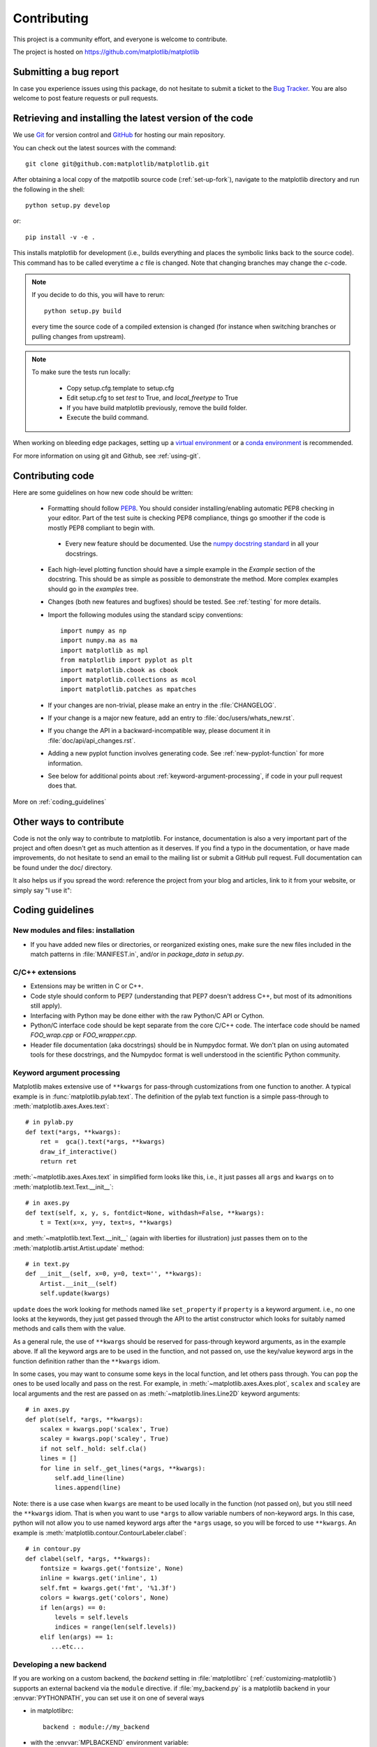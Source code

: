 .. _contributing:

============
Contributing
============

This project is a community effort, and everyone is welcome to
contribute.

The project is hosted on https://github.com/matplotlib/matplotlib

Submitting a bug report
=======================

In case you experience issues using this package, do not hesitate to submit a
ticket to the
`Bug Tracker <https://github.com/matplotlib/matplotlib/issues>`_. You are
also welcome to post feature requests or pull requests.


Retrieving and installing the latest version of the code
========================================================


We use `Git <https://git-scm.com/>`_ for version control and
`GitHub <https://github.com/>`_ for hosting our main repository.

You can check out the latest sources with the command::

    git clone git@github.com:matplotlib/matplotlib.git


After obtaining a local copy of the matpotlib source code (:ref:`set-up-fork`),
navigate to the matplotlib directory and run the following in the shell:

::
    
    python setup.py develop

or::
  
   pip install -v -e .

This installs matplotlib for development (i.e., builds everything and places
the symbolic links back to the source code). This command has to be called
everytime a `c` file is changed. Note that changing branches may change the
`c`-code.

.. note::
  
    If you decide to do this, you will have to rerun::
   
      python setup.py build

    every time the source code of a compiled extension is changed (for
    instance when switching branches or pulling changes from upstream).

.. note::
    
    To make sure the tests run locally:

      * Copy setup.cfg.template to setup.cfg
      * Edit setup.cfg to set `test` to True, and `local_freetype` to True
      * If you have build matplotlib previously, remove the build folder.
      * Execute the build command.

When working on bleeding edge packages, setting up a
`virtual environment
<http://docs.python-guide.org/en/latest/dev/virtualenvs/>`_ or a `conda
environment <http://conda.pydata.org/docs/using/envs.html>`_ is recommended.


For more information on using git and Github, see :ref:`using-git`.

Contributing code
=================

Here are some guidelines on how new code should be written:

  * Formatting should follow `PEP8
    <http://www.python.org/dev/peps/pep-0008/>`_. You should consider
    installing/enabling automatic PEP8 checking in your editor.  Part of the
    test suite is checking PEP8 compliance, things go smoother if the code is
    mostly PEP8 compliant to begin with.

   * Every new feature should be documented. Use the
     `numpy docstring standard <https://github.com/numpy/numpy/blob/master/doc/HOWTO_DOCUMENT.rst.txt>`_
     in all your docstrings.

  * Each high-level plotting function should have a simple example in
    the `Example` section of the docstring.  This should be as simple as
    possible to demonstrate the method.  More complex examples should go
    in the `examples` tree.

  * Changes (both new features and bugfixes) should be tested. See
    :ref:`testing` for more details.

  * Import the following modules using the standard scipy conventions::

      import numpy as np
      import numpy.ma as ma
      import matplotlib as mpl
      from matplotlib import pyplot as plt
      import matplotlib.cbook as cbook
      import matplotlib.collections as mcol
      import matplotlib.patches as mpatches

  * If your changes are non-trivial, please make an entry in the
    :file:`CHANGELOG`.

  * If your change is a major new feature, add an entry to
    :file:`doc/users/whats_new.rst`.

  * If you change the API in a backward-incompatible way, please
    document it in :file:`doc/api/api_changes.rst`.


  * Adding a new pyplot function involves generating code.  See
    :ref:`new-pyplot-function` for more information.

  * See below for additional points about
    :ref:`keyword-argument-processing`, if code in your pull request
    does that.

More on :ref:`coding_guidelines`

.. _other_ways_to_contribute:

Other ways to contribute
=========================


Code is not the only way to contribute to matplotlib. For instance,
documentation is also a very important part of the project and often doesn't
get as much attention as it deserves. If you find a typo in the documentation,
or have made improvements, do not hesitate to send an email to the mailing
list or submit a GitHub pull request. Full documentation can be found under
the doc/ directory.

It also helps us if you spread the word: reference the project from your blog
and articles, link to it from your website, or simply say "I use it":

.. raw:: html

      <script type="text/javascript"
      src="http://www.ohloh.net/p/480792/widgets/project_users.js?style=rainbow"></script>


.. _coding_guidelines:

Coding guidelines
=================

New modules and files: installation
-----------------------------------

* If you have added new files or directories, or reorganized existing
  ones, make sure the new files included in the match patterns in
  :file:`MANIFEST.in`, and/or in `package_data` in `setup.py`.

C/C++ extensions
----------------

* Extensions may be written in C or C++.

* Code style should conform to PEP7 (understanding that PEP7 doesn't
  address C++, but most of its admonitions still apply).

* Interfacing with Python may be done either with the raw Python/C API
  or Cython.

* Python/C interface code should be kept separate from the core C/C++
  code.  The interface code should be named `FOO_wrap.cpp` or
  `FOO_wrapper.cpp`.

* Header file documentation (aka docstrings) should be in Numpydoc
  format.  We don't plan on using automated tools for these
  docstrings, and the Numpydoc format is well understood in the
  scientific Python community.

.. _keyword-argument-processing:

Keyword argument processing
---------------------------

Matplotlib makes extensive use of ``**kwargs`` for pass-through
customizations from one function to another.  A typical example is in
:func:`matplotlib.pylab.text`.  The definition of the pylab text
function is a simple pass-through to
:meth:`matplotlib.axes.Axes.text`::

  # in pylab.py
  def text(*args, **kwargs):
      ret =  gca().text(*args, **kwargs)
      draw_if_interactive()
      return ret

:meth:`~matplotlib.axes.Axes.text` in simplified form looks like this,
i.e., it just passes all ``args`` and ``kwargs`` on to
:meth:`matplotlib.text.Text.__init__`::

  # in axes.py
  def text(self, x, y, s, fontdict=None, withdash=False, **kwargs):
      t = Text(x=x, y=y, text=s, **kwargs)

and :meth:`~matplotlib.text.Text.__init__` (again with liberties for
illustration) just passes them on to the
:meth:`matplotlib.artist.Artist.update` method::

  # in text.py
  def __init__(self, x=0, y=0, text='', **kwargs):
      Artist.__init__(self)
      self.update(kwargs)

``update`` does the work looking for methods named like
``set_property`` if ``property`` is a keyword argument.  i.e., no one
looks at the keywords, they just get passed through the API to the
artist constructor which looks for suitably named methods and calls
them with the value.

As a general rule, the use of ``**kwargs`` should be reserved for
pass-through keyword arguments, as in the example above.  If all the
keyword args are to be used in the function, and not passed
on, use the key/value keyword args in the function definition rather
than the ``**kwargs`` idiom.

In some cases, you may want to consume some keys in the local
function, and let others pass through.  You can ``pop`` the ones to be
used locally and pass on the rest.  For example, in
:meth:`~matplotlib.axes.Axes.plot`, ``scalex`` and ``scaley`` are
local arguments and the rest are passed on as
:meth:`~matplotlib.lines.Line2D` keyword arguments::

  # in axes.py
  def plot(self, *args, **kwargs):
      scalex = kwargs.pop('scalex', True)
      scaley = kwargs.pop('scaley', True)
      if not self._hold: self.cla()
      lines = []
      for line in self._get_lines(*args, **kwargs):
          self.add_line(line)
          lines.append(line)

Note: there is a use case when ``kwargs`` are meant to be used locally
in the function (not passed on), but you still need the ``**kwargs``
idiom.  That is when you want to use ``*args`` to allow variable
numbers of non-keyword args.  In this case, python will not allow you
to use named keyword args after the ``*args`` usage, so you will be
forced to use ``**kwargs``.  An example is
:meth:`matplotlib.contour.ContourLabeler.clabel`::

  # in contour.py
  def clabel(self, *args, **kwargs):
      fontsize = kwargs.get('fontsize', None)
      inline = kwargs.get('inline', 1)
      self.fmt = kwargs.get('fmt', '%1.3f')
      colors = kwargs.get('colors', None)
      if len(args) == 0:
          levels = self.levels
          indices = range(len(self.levels))
      elif len(args) == 1:
         ...etc...

.. _custom_backend:

Developing a new backend
------------------------

If you are working on a custom backend, the *backend* setting in
:file:`matplotlibrc` (:ref:`customizing-matplotlib`) supports an
external backend via the ``module`` directive.  if
:file:`my_backend.py` is a matplotlib backend in your
:envvar:`PYTHONPATH`, you can set use it on one of several ways

* in matplotlibrc::

    backend : module://my_backend


* with the :envvar:`MPLBACKEND` environment variable::

    > export MPLBACKEND="module://my_backend"
    > python simple_plot.py

* from the command shell with the `-d` flag::

    > python simple_plot.py -dmodule://my_backend

* with the use directive in your script::

    import matplotlib
    matplotlib.use('module://my_backend')

.. _sample-data:

Writing examples
----------------

We have hundreds of examples in subdirectories of
:file:`matplotlib/examples`, and these are automatically generated
when the website is built to show up both in the `examples
<../examples/index.html>`_ and `gallery
<../gallery.html>`_ sections of the website.

Any sample data that the example uses should be kept small and
distributed with matplotlib in the
`lib/matplotlib/mpl-data/sample_data/` directory.  Then in your
example code you can load it into a file handle with::

    import matplotlib.cbook as cbook
    fh = cbook.get_sample_data('mydata.dat')

.. _new-pyplot-function:

Writing a new pyplot function
-----------------------------

A large portion of the pyplot interface is automatically generated by the
`boilerplate.py` script (in the root of the source tree). To add or remove
a plotting method from pyplot, edit the appropriate list in `boilerplate.py`
and then run the script which will update the content in
`lib/matplotlib/pyplot.py`. Both the changes in `boilerplate.py` and
`lib/matplotlib/pyplot.py` should be checked into the repository.

Note: boilerplate.py looks for changes in the installed version of matplotlib
and not the source tree. If you expect the pyplot.py file to show your new
changes, but they are missing, this might be the cause.

Install your new files by running `python setup.py build` and `python setup.py
install` followed by `python boilerplate.py`. The new pyplot.py file should now
have the latest changes.
